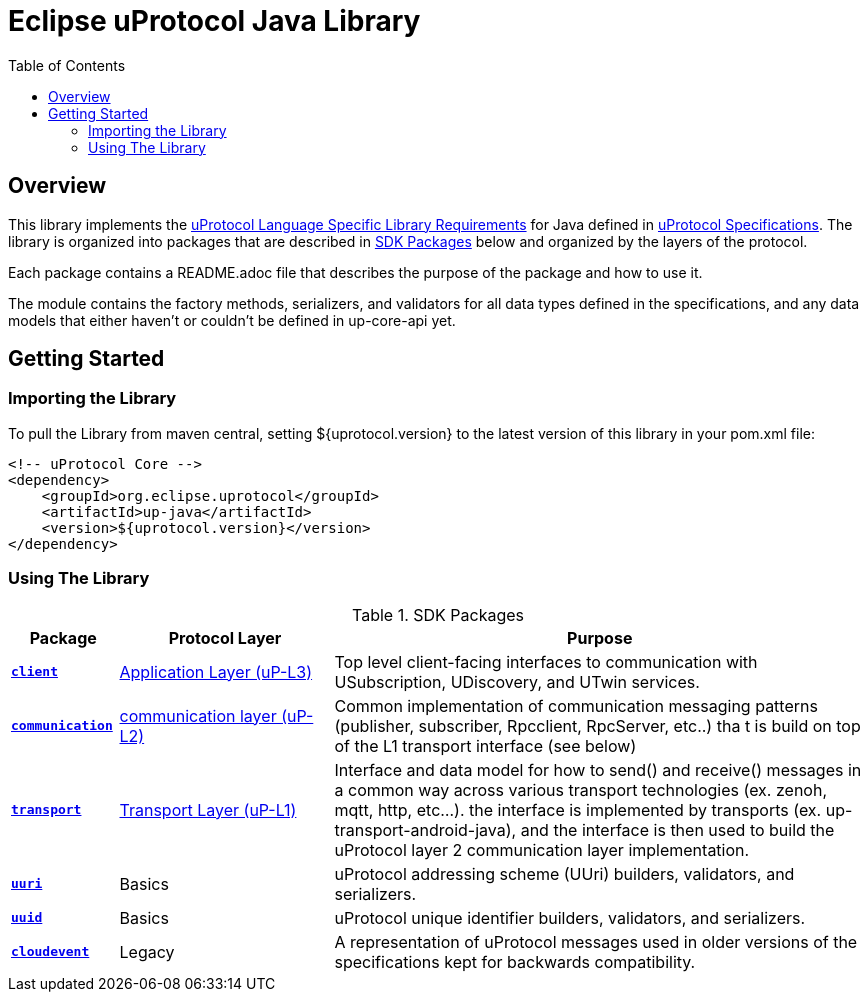 = Eclipse uProtocol Java Library
:toc:

== Overview

This library implements the https://github.com/eclipse-uprotocol/uprotocol-spec/blob/main/languages.adoc[uProtocol Language Specific Library Requirements] for Java defined in https://github.com/eclipse-uprotocol/uprotocol-spec/tree/main[uProtocol Specifications]. The library is organized into packages that are described in <<sdk-packages>> below and organized by the layers of the protocol.

Each package contains a README.adoc file that describes the purpose of the package and how to use it.

The module contains the factory methods, serializers, and validators for all data types defined in the specifications, and any data models that either haven't or couldn't be defined in up-core-api yet.

== Getting Started

=== Importing the Library
 
To pull the Library from maven central, setting ${uprotocol.version} to the latest version of this library in your pom.xml file:
[source]
----
<!-- uProtocol Core -->
<dependency>
    <groupId>org.eclipse.uprotocol</groupId>
    <artifactId>up-java</artifactId>
    <version>${uprotocol.version}</version>
</dependency>
----

=== Using The Library

.SDK Packages
[#sdk-packages,width=100%,cols="1,2,5",options="header"]
|===

| Package | Protocol Layer | Purpose

| xref:src/main/java/org/eclipse/uprotocol/communication/README.adoc[`*client*`]
| https://github.com/eclipse-uprotocol/up-spec/tree/main/up-l3[Application Layer (uP-L3)]
| Top level client-facing interfaces to communication with USubscription, UDiscovery, and UTwin services.

| xref:src/main/java/org/eclipse/uprotocol/communication/README.adoc[`*communication*`]
| https://github.com/eclipse-uprotocol/up-spec/tree/main/up-l2[communication layer (uP-L2)] 
| Common implementation of communication messaging patterns (publisher, subscriber, Rpcclient, RpcServer, etc..) tha t is build on top of the L1 transport interface (see below)

| link:src/main/java/org/eclipse/uprotocol/transport/README.adoc[`*transport*`] 
| https://github.com/eclipse-uprotocol/uprotocol-spec/blob/main/up-l1/README.adoc[Transport Layer (uP-L1)] 
| Interface and data model for how to send() and receive() messages in a common way across various transport technologies (ex. zenoh, mqtt, http, etc...). the interface is implemented by transports (ex. up-transport-android-java), and the interface is then used to build the uProtocol layer 2 communication layer implementation.

| link:src/main/java/org/eclipse/uprotocol/uri/README.adoc[`*uuri*`]
| Basics 
| uProtocol addressing scheme (UUri) builders, validators, and serializers. 


| link:src/main/java/org/eclipse/uprotocol/uuid/README.adoc[`*uuid*`]
| Basics
| uProtocol unique identifier builders, validators, and serializers.

| link:src/main/java/org/eclipse/uprotocol/cloudevent/README.adoc[`*cloudevent*`] 
| Legacy
| A representation of uProtocol messages used in older versions of the specifications kept for backwards compatibility.

|===


